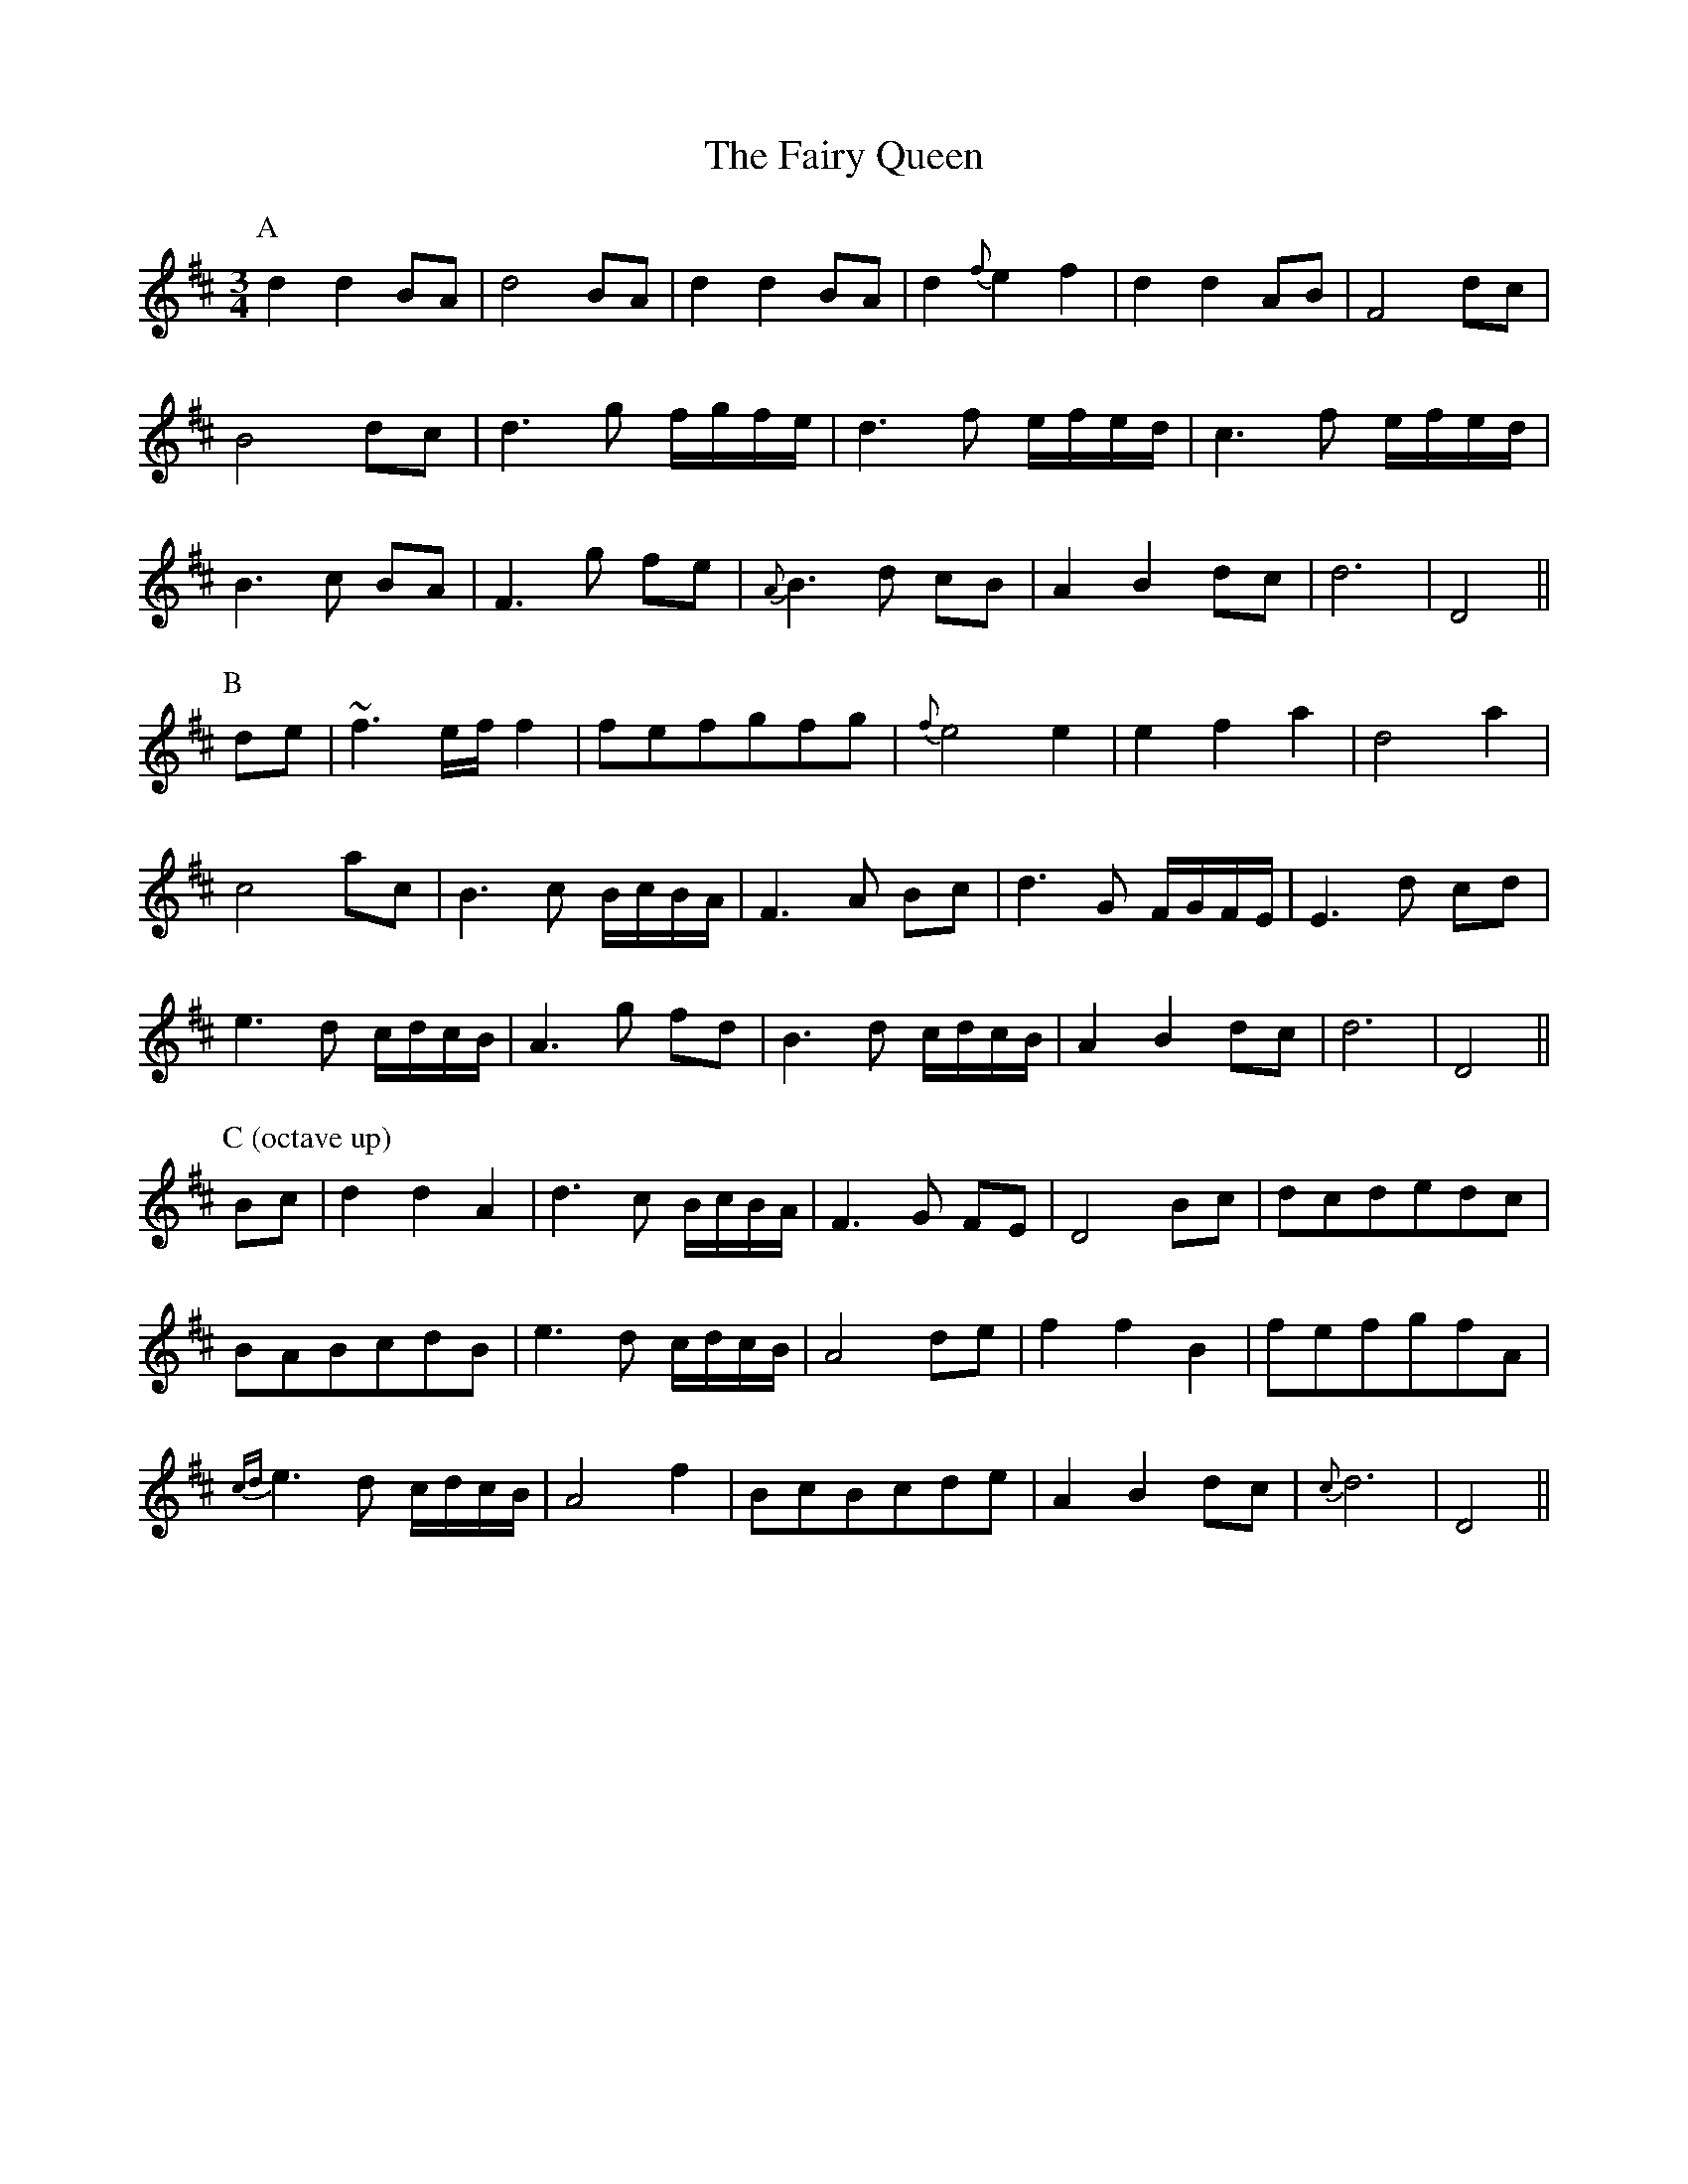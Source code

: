 X: 12292
T: Fairy Queen, The
R: waltz
M: 3/4
K: Dmajor
P:A
d2 d2 BA|d4 BA|d2 d2 BA|d2 {f}e2 f2|d2 d2 AB|F4 dc|
B4 dc|d3 g f/g/f/e/|d3 f e/f/e/d/|c3 f e/f/e/d/|
B3 c BA|F3 g fe|{A}B3 d cB|A2 B2 dc|d6|D4||
P:B
de|~f3 e/f/ f2|fefgfg|{f}e4 e2|e2 f2 a2|d4 a2|
c4 ac|B3 c B/c/B/A/|F3 A Bc|d3 G F/G/F/E/|E3 d cd|
e3 d c/d/c/B/|A3 g fd|B3 d c/d/c/B/|A2 B2 dc|d6|D4||
P:C (octave up)
Bc|d2 d2 A2|d3 c B/c/B/A/|F3 G FE|D4 Bc|dcdedc|
BABcdB|e3 d c/d/c/B/|A4 de|f2 f2 B2|fefgfA|
{cd}e3 d c/d/c/B/|A4 f2|BcBcde|A2 B2 dc|{c}d6|D4||

